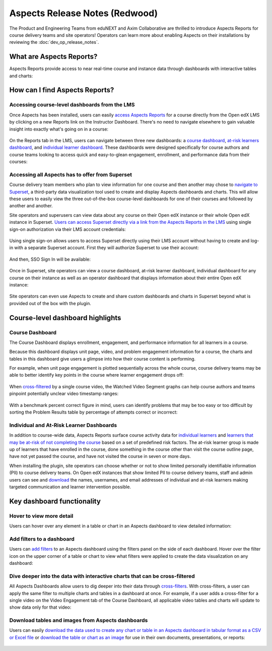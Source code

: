 Aspects Release Notes (Redwood)
###############################

The Product and Engineering Teams from eduNEXT and Axim Collaborative are
thrilled to introduce Aspects Reports for course delivery teams and site
operators! Operators can learn more about enabling Aspects on their
installations by reviewing the :doc:`dev_op_release_notes`.

What are Aspects Reports?
*************************

Aspects Reports provide access to near real-time course and instance data
through dashboards with interactive tables and charts:

   .. image:: /_images/release_notes/redwood/aspects_screenshot1.png

How can I find Aspects Reports?
*******************************

Accessing course-level dashboards from the LMS
==============================================

Once Aspects has been installed, users can easily `access Aspects Reports
<https://openedx.atlassian.net/wiki/x/CIBJ-Q>`_ for a
course directly from the Open edX LMS by clicking on a new Reports link on the
Instructor Dashboard. There's no need to navigate elsewhere to gain valuable
insight into exactly what's going on in a course:

   .. image:: /_images/release_notes/redwood/aspects_screenshot2.png

On the Reports tab in the LMS, users can navigate between three new dashboards:
a `course dashboard <https://openedx.atlassian.net/wiki/x/FIBI-Q>`_, `at-risk
learners dashboard <https://openedx.atlassian.net/wiki/x/EQBD-Q>`_, and `individual learner
dashboard <https://openedx.atlassian.net/wiki/x/CoBE-Q>`_. These dashboards were
designed specifically for course authors and course teams looking to access
quick and easy-to-glean engagement, enrollment, and performance data from their
courses:

   .. image:: /_images/release_notes/redwood/aspects_screenshot3.png

Accessing all Aspects has to offer from Superset
================================================

Course delivery team members who plan to view information for one course and
then another may chose to `navigate to Superset
<https://openedx.atlassian.net/l/cp/c1n0h2AD>`_, a third-party data
visualization tool used to create and display Aspects dashboards and charts.
This will allow these users to easily view the three out-of-the-box course-level
dashboards for one of their courses and followed by another and another.

Site operators and superusers can view data about any course on their Open edX
instance or their whole Open edX instance in Superset. `Users can access Superset
directly via a link from the Aspects Reports in the LMS
<https://openedx.atlassian.net/wiki/spaces/OEPM/pages/4248666119/How-to+Navigate+to+Superset>`_
using single sign-on authorization via their LMS account credentials:

   .. image:: /_images/release_notes/redwood/aspects_screenshot4.png

Using single sign-on allows users to access Superset directly using their LMS
account without having to create and log-in with a separate Superset account.
First they will authorize Superset to use their account:

   .. image:: /_images/release_notes/redwood/aspects_screenshot5.png

And then, SSO Sign In will be available:

   .. image:: /_images/release_notes/redwood/aspects_screenshot6.png

Once in Superset, site operators can view a course dashboard, at-risk learner
dashboard, individual dashboard for any course on their instance as well as an
operator dashboard that displays information about their entire Open edX
instance:

   .. image:: /_images/release_notes/redwood/aspects_screenshot7.png

Site operators can even use Aspects to create and share custom dashboards and
charts in Superset beyond what is provided out of the box with the plugin.

Course-level dashboard highlights
*********************************

Course Dashboard
================

The Course Dashboard displays enrollment, engagement, and performance
information for all learners in a course.

Because this dashboard displays unit page, video, and problem engagement
information for a course, the charts and tables in this dashboard give users a
glimpse into how their course content is performing.

For example, when unit page engagement is plotted sequentially across the whole
course, course delivery teams may be able to better identify key points in the
course where learner engagement drops off:

   .. image:: /_images/release_notes/redwood/aspects_screenshot8.png

When `cross-filtered <https://openedx.atlassian.net/wiki/x/KABN-Q>`_ by a single
course video, the Watched Video Segment graphs can help course authors and teams
pinpoint potentially unclear video timestamp ranges:

   .. image:: /_images/release_notes/redwood/aspects_screenshot9.png

With a benchmark percent correct figure in mind, users can identify problems
that may be too easy or too difficult by sorting the Problem Results table by
percentage of attempts correct or incorrect:

   .. image:: /_images/release_notes/redwood/aspects_screenshot10.png


Individual and At-Risk Learner Dashboards
=========================================

In addition to course-wide data, Aspects Reports surface course activity data
for `individual learners <https://openedx.atlassian.net/wiki/x/CoBE-Q>`_ and
`learners that may be at-risk of not completing the course
<https://openedx.atlassian.net/wiki/x/EQBD-Q>`_ based on a set of predefined
risk factors. The at-risk learner group is made up of learners that have
enrolled in the course, done something in the course other than visit the course
outline page, have not yet passed the course, and have not visited the course in
seven or more days.

When installing the plugin, site operators can choose whether or not to show
limited personally identifiable information (PII) to course delivery teams. On
Open edX instances that show limited PII to course delivery teams, staff and
admin users can see and `download
<https://openedx.atlassian.net/wiki/x/GwBI-Q>`_ the names, usernames, and email
addresses of individual and at-risk learners making targeted communication and
learner intervention possible.

Key dashboard functionality
***************************

Hover to view more detail
=========================

Users can hover over any element in a table or chart in an Aspects dashboard to
view detailed information:

   .. image:: /_images/release_notes/redwood/aspects_screenshot11.png

Add filters to a dashboard
==========================

Users can `add filters <https://openedx.atlassian.net/wiki/x/G4BC-Q>`_ to an
Aspects dashboard using the filters panel on the side of each dashboard. Hover
over the filter icon on the upper corner of a table or chart to view what
filters were applied to create the data visualization on any dashboard:

   .. image:: /_images/release_notes/redwood/aspects_screenshot12.png

Dive deeper into the data with interactive charts that can be cross-filtered
============================================================================

All Aspects Dashboards allow users to dig deeper into their data through
`cross-filters <https://openedx.atlassian.net/wiki/x/KABN-Q>`_. With
cross-filters, a user can apply the same filter to multiple charts and tables in
a dashboard at once. For example, if a user adds a cross-filter for a single
video on the Video Engagement tab of the Course Dashboard, all applicable video
tables and charts will update to show data only for that video:

   .. image:: /_images/release_notes/redwood/aspects_screenshot13.png

Download tables and images from Aspects dashboards
==================================================

Users can easily `download the data used to create any chart or table in an
Aspects dashboard in tabular format as a CSV or Excel file
<https://openedx.atlassian.net/wiki/x/GwBI-Q>`_ or `download the table or chart
as an image <https://openedx.atlassian.net/wiki/x/JQBJ-Q>`_ for use in their own
documents, presentations, or reports:

   .. image:: /_images/release_notes/redwood/aspects_screenshot14.png


